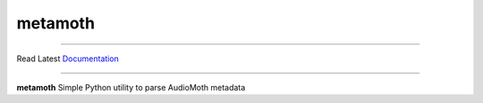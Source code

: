 ========
metamoth
========

.. image:: https://img.shields.io/pypi/v/metamoth.svg
    :target: https://pypi.python.org/pypi/metamoth/
    :alt: PyPI

.. image:: https://github.com/mbsantiago/metamoth/workflows/Test/badge.svg?branch=main
    :target: https://github.com/mbsantiago/metamoth/actions?query=workflow%3ATest
    :alt: Test Status

.. image:: https://github.com/mbsantiago/metamoth/workflows/Lint/badge.svg?branch=main
    :target: https://github.com/mbsantiago/metamoth/actions?query=workflow%3ALint
    :alt: Lint Status

.. image:: https://codecov.io/gh/mbsantiago/metamoth/branch/main/graph/badge.svg
    :target: https://codecov.io/gh/mbsantiago/metamoth
    :alt: Code Coverage

.. image:: https://img.shields.io/github/license/mashape/apistatus.svg
    :target: https://pypi.python.org/pypi/metamoth/
    :alt: License

.. image:: https://pepy.tech/badge/metamoth
    :target: https://pepy.tech/project/metamoth
    :alt: Downloads

.. image:: https://img.shields.io/badge/code%20style-black-000000.svg
    :target: https://github.com/psf/black
    :alt: Code Style

.. image:: https://img.shields.io/badge/%20imports-isort-%231674b1?style=flat&labelColor=ef8336
    :target: https://timothycrosley.github.io/isort/
    :alt: Imports
_________________

Read Latest Documentation_

.. _Documentation: https://mbsantiago.github.io/metamoth/
_________________

**metamoth** Simple Python utility to parse AudioMoth metadata
